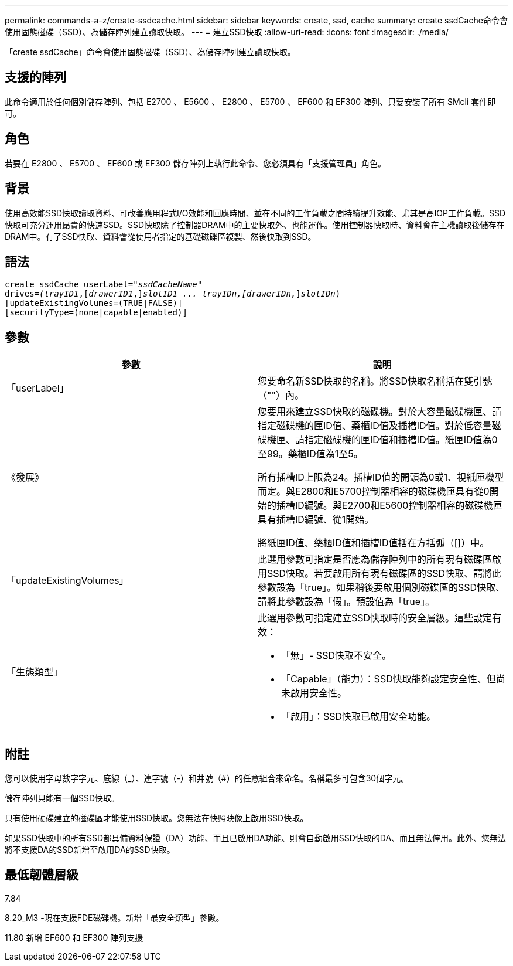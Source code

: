 ---
permalink: commands-a-z/create-ssdcache.html 
sidebar: sidebar 
keywords: create, ssd, cache 
summary: create ssdCache命令會使用固態磁碟（SSD）、為儲存陣列建立讀取快取。 
---
= 建立SSD快取
:allow-uri-read: 
:icons: font
:imagesdir: ./media/


[role="lead"]
「create ssdCache」命令會使用固態磁碟（SSD）、為儲存陣列建立讀取快取。



== 支援的陣列

此命令適用於任何個別儲存陣列、包括 E2700 、 E5600 、 E2800 、 E5700 、 EF600 和 EF300 陣列、只要安裝了所有 SMcli 套件即可。



== 角色

若要在 E2800 、 E5700 、 EF600 或 EF300 儲存陣列上執行此命令、您必須具有「支援管理員」角色。



== 背景

使用高效能SSD快取讀取資料、可改善應用程式I/O效能和回應時間、並在不同的工作負載之間持續提升效能、尤其是高IOP工作負載。SSD快取可充分運用昂貴的快速SSD。SSD快取除了控制器DRAM中的主要快取外、也能運作。使用控制器快取時、資料會在主機讀取後儲存在DRAM中。有了SSD快取、資料會從使用者指定的基礎磁碟區複製、然後快取到SSD。



== 語法

[listing, subs="+macros"]
----
create ssdCache userLabel=pass:quotes[_"ssdCacheName"_]
drives=pass:quotes[_(trayID1_],pass:quotes[[_drawerID1_,]]pass:quotes[_slotID1 ... trayIDn,[drawerIDn,_]]pass:quotes[_slotIDn_)]
[updateExistingVolumes=(TRUE|FALSE)]
[securityType=(none|capable|enabled)]
----


== 參數

|===
| 參數 | 說明 


 a| 
「userLabel」
 a| 
您要命名新SSD快取的名稱。將SSD快取名稱括在雙引號（""）內。



 a| 
《發展》
 a| 
您要用來建立SSD快取的磁碟機。對於大容量磁碟機匣、請指定磁碟機的匣ID值、藥櫃ID值及插槽ID值。對於低容量磁碟機匣、請指定磁碟機的匣ID值和插槽ID值。紙匣ID值為0至99。藥櫃ID值為1至5。

所有插槽ID上限為24。插槽ID值的開頭為0或1、視紙匣機型而定。與E2800和E5700控制器相容的磁碟機匣具有從0開始的插槽ID編號。與E2700和E5600控制器相容的磁碟機匣具有插槽ID編號、從1開始。

將紙匣ID值、藥櫃ID值和插槽ID值括在方括弧（[]）中。



 a| 
「updateExistingVolumes」
 a| 
此選用參數可指定是否應為儲存陣列中的所有現有磁碟區啟用SSD快取。若要啟用所有現有磁碟區的SSD快取、請將此參數設為「true」。如果稍後要啟用個別磁碟區的SSD快取、請將此參數設為「假」。預設值為「true」。



 a| 
「生態類型」
 a| 
此選用參數可指定建立SSD快取時的安全層級。這些設定有效：

* 「無」- SSD快取不安全。
* 「Capable」（能力）：SSD快取能夠設定安全性、但尚未啟用安全性。
* 「啟用」：SSD快取已啟用安全功能。


|===


== 附註

您可以使用字母數字字元、底線（_）、連字號（-）和井號（#）的任意組合來命名。名稱最多可包含30個字元。

儲存陣列只能有一個SSD快取。

只有使用硬碟建立的磁碟區才能使用SSD快取。您無法在快照映像上啟用SSD快取。

如果SSD快取中的所有SSD都具備資料保證（DA）功能、而且已啟用DA功能、則會自動啟用SSD快取的DA、而且無法停用。此外、您無法將不支援DA的SSD新增至啟用DA的SSD快取。



== 最低韌體層級

7.84

8.20_M3 -現在支援FDE磁碟機。新增「最安全類型」參數。

11.80 新增 EF600 和 EF300 陣列支援
